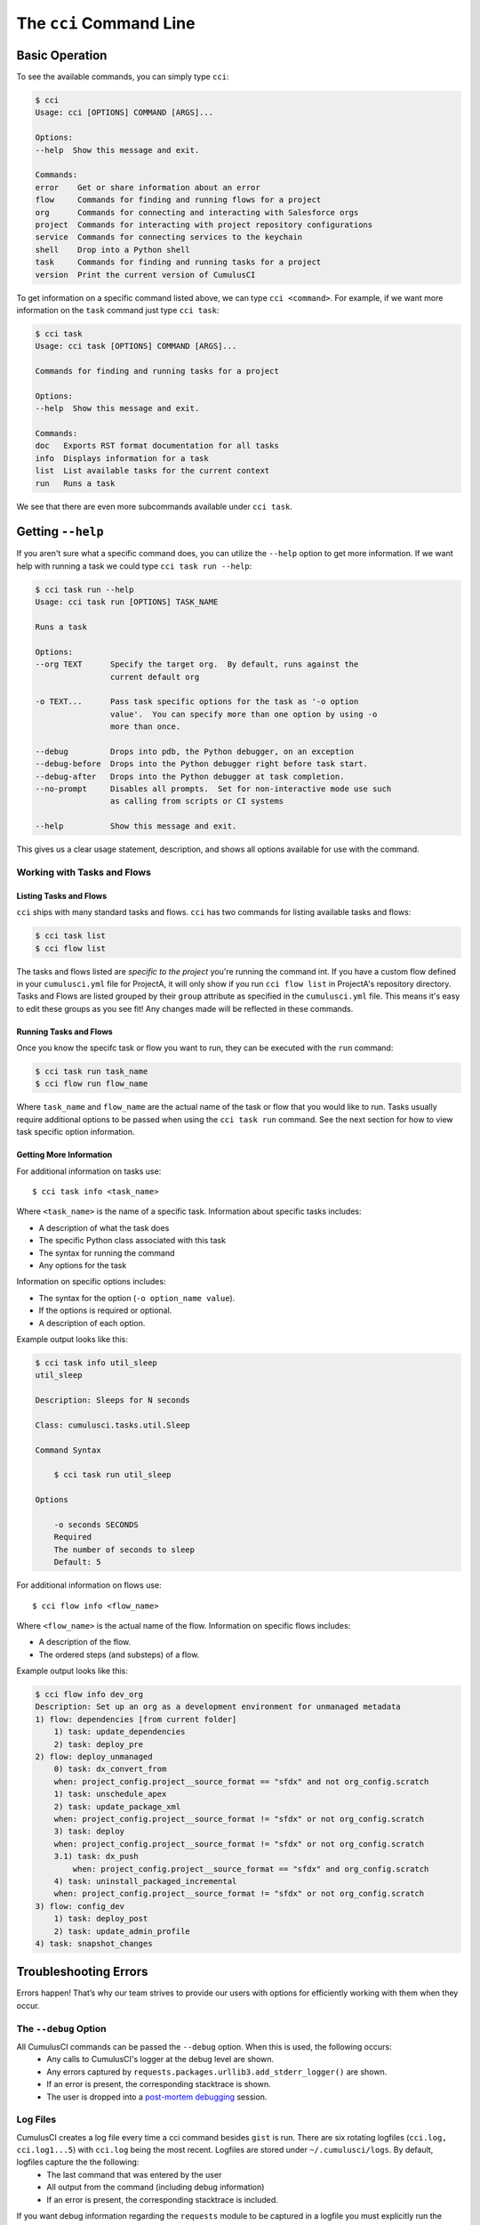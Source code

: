 The ``cci`` Command Line
========================

Basic Operation
---------------
To see the available commands, you can simply type ``cci``:

.. code-block:: console

    $ cci
    Usage: cci [OPTIONS] COMMAND [ARGS]...

    Options:
    --help  Show this message and exit.

    Commands:
    error    Get or share information about an error
    flow     Commands for finding and running flows for a project
    org      Commands for connecting and interacting with Salesforce orgs
    project  Commands for interacting with project repository configurations
    service  Commands for connecting services to the keychain
    shell    Drop into a Python shell
    task     Commands for finding and running tasks for a project
    version  Print the current version of CumulusCI

To get information on a specific command listed above, we can type ``cci <command>``.
For example, if we want more information on the ``task`` command just type ``cci task``:

.. code-block:: console

    $ cci task
    Usage: cci task [OPTIONS] COMMAND [ARGS]...

    Commands for finding and running tasks for a project

    Options:
    --help  Show this message and exit.

    Commands:
    doc   Exports RST format documentation for all tasks
    info  Displays information for a task
    list  List available tasks for the current context
    run   Runs a task

We see that there are even more subcommands available under ``cci task``.

Getting ``--help``
------------------
If you aren't sure what a specific command does, you can utilize the ``--help`` option to get more information. 
If we want help with running a task we could type ``cci task run --help``:

.. code-block:: console

    $ cci task run --help
    Usage: cci task run [OPTIONS] TASK_NAME

    Runs a task

    Options:
    --org TEXT      Specify the target org.  By default, runs against the
                    current default org

    -o TEXT...      Pass task specific options for the task as '-o option
                    value'.  You can specify more than one option by using -o
                    more than once.

    --debug         Drops into pdb, the Python debugger, on an exception
    --debug-before  Drops into the Python debugger right before task start.
    --debug-after   Drops into the Python debugger at task completion.
    --no-prompt     Disables all prompts.  Set for non-interactive mode use such
                    as calling from scripts or CI systems

    --help          Show this message and exit.    

This gives us a clear usage statement, description, and shows all options available for use with the command.


Working with Tasks and Flows
^^^^^^^^^^^^^^^^^^^^^^^^^^^^

Listing Tasks and Flows
****************************
``cci`` ships with many standard tasks and flows.
``cci`` has two commands for listing available tasks and flows:

.. code-block:: console

    $ cci task list
    $ cci flow list

The tasks and flows listed are *specific to the project* you're running the command int.
If you have a custom flow defined in your ``cumulusci.yml`` file for ProjectA, it will only show if you run ``cci flow list`` in ProjectA's repository directory.
Tasks and Flows are listed grouped by their ``group`` attribute as specified in the ``cumulusci.yml`` file.
This means it's easy to edit these groups as you see fit!
Any changes made will be reflected in these commands.

Running Tasks and Flows
*******************************
Once you know the specifc task or flow you want to run, they can be executed with the ``run`` command:

.. code-block:: console

    $ cci task run task_name
    $ cci flow run flow_name

Where ``task_name`` and ``flow_name`` are the actual name of the task or flow that you would like to run.
Tasks usually require additional options to be passed when using the ``cci task run`` command.
See the next section for how to view task specific option information. 


Getting More Information
*******************************
For additional information on tasks use::

    $ cci task info <task_name>

Where ``<task_name>`` is the name of a specific task.
Information about specific tasks includes:

* A description of what the task does
* The specific Python class associated with this task
* The syntax for running the command
* Any options for the task

Information on specific options includes:

* The syntax for the option (``-o option_name value``).
* If the options is required or optional.
* A description of each option.

Example output looks like this:

.. code-block:: console

    $ cci task info util_sleep
    util_sleep

    Description: Sleeps for N seconds

    Class: cumulusci.tasks.util.Sleep

    Command Syntax

        $ cci task run util_sleep

    Options

        -o seconds SECONDS
        Required
        The number of seconds to sleep
        Default: 5

For additional information on flows use::

    $ cci flow info <flow_name>

Where ``<flow_name>`` is the actual name of the flow.
Information on specific flows includes:

* A description of the flow.
* The ordered steps (and substeps) of a flow.

Example output looks like this:

.. code-block:: console

    $ cci flow info dev_org
    Description: Set up an org as a development environment for unmanaged metadata
    1) flow: dependencies [from current folder]
        1) task: update_dependencies
        2) task: deploy_pre
    2) flow: deploy_unmanaged
        0) task: dx_convert_from
        when: project_config.project__source_format == "sfdx" and not org_config.scratch
        1) task: unschedule_apex
        2) task: update_package_xml
        when: project_config.project__source_format != "sfdx" or not org_config.scratch
        3) task: deploy
        when: project_config.project__source_format != "sfdx" or not org_config.scratch
        3.1) task: dx_push
            when: project_config.project__source_format == "sfdx" and org_config.scratch
        4) task: uninstall_packaged_incremental
        when: project_config.project__source_format != "sfdx" or not org_config.scratch
    3) flow: config_dev
        1) task: deploy_post
        2) task: update_admin_profile
    4) task: snapshot_changes



Troubleshooting Errors
----------------------

Errors happen! That’s why our team strives to provide our users with options for efficiently working with them when they occur.

The ``--debug`` Option
^^^^^^^^^^^^^^^^^^^^^^
All CumulusCI commands can be passed the ``--debug`` option. When this is used, the following occurs:
    * Any calls to CumulusCI's logger at the debug level are shown.
    * Any errors captured by ``requests.packages.urllib3.add_stderr_logger()`` are shown.
    * If an error is present, the corresponding stacktrace is shown. 
    * The user is dropped into a `post-mortem debugging <https://docs.python.org/3/library/pdb.html#pdb.post_mortem>`_ session.

Log Files
^^^^^^^^^
CumulusCI creates a log file every time a cci command besides ``gist`` is run. There are six rotating logfiles (``cci.log, cci.log1...5``) with ``cci.log`` being the most recent. Logfiles are stored under ``~/.cumulusci/logs``. By default, logfiles capture the the following:
    * The last command that was entered by the user
    * All output from the command (including debug information)
    * If an error is present, the corresponding stacktrace is included.

If you want debug information regarding the ``requests`` module to be captured in a logfile you must explicitly run the command with the ``--debug`` option.

Viewing Stacktraces
^^^^^^^^^^^^^^^^^^^
If you encounter an error and want more information on what went wrong, you can use ``cci error info`` to display the last *n* lines of the stacktrace (if present) from the last command you executed in CumulusCI.

By default, CumulusCI displays the last 30 lines from the stacktrace. You can use the ``-m`` or ``--max-lines`` option specify how much of the stacktrace you would like to see. The following displays the last 10 lines from the stacktrace:

.. code-block:: console 

    cci error info --max-lines 10

Reporting Error Logs 
^^^^^^^^^^^^^^^^^^^^
Use the ``cci error gist`` command to send the most recent logfile to a `GitHub gist <https://docs.github.com/en/github/writing-on-github/creating-gists>`_ so you can quickly and easily share logs with others. 

For this feature to work you will need to ensure that your `github service is setup with the proper scopes <https://cumulusci.readthedocs.io/en/latest/tutorial.html#github-service>`_.

The following information is included in the gist:
    * The current version of ``cci``
    * The current python version
    * The path to the python executable
    * The ``sysname`` of the host (e.g. Darwin)
    * The machine name of the host (e.g. x86_64)
    * The most recent logfile (cci.log) that CumulusCI has created.

The URL for the gist is displayed on the terminal of the user as output, and a web browser will automatically open a tab to the gist.

Seeing Stack Traces Automatically
^^^^^^^^^^^^^^^^^^^^^^^^^^^^^^^^^
If you would like to investigate bugs in CumulusCI when you find
them, you can set the config option `show_stacktraces` to `True`
in the `cli` section of `~/.cumulusci/cumulusci.yml` and stacktraces
will no longer be suppressed when they are thrown within CumulusCI.
Usage Errors (wrong command line arguments, missing files, etc.)
will not show you exception tracebacks because they are seldom
helpful in that case.
